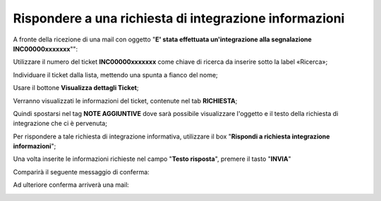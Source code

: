 .. _Tickets_inviati:

**Rispondere a una richiesta di integrazione informazioni**
===========================

A fronte della ricezione di una mail con oggetto "**E' stata effettuata un'integrazione alla segnalazione INC00000xxxxxxx**"": 

.. image:: img/100.40_Mail_da_Richiesta_Integrazione.png

Utilizzare il numero del ticket **INC00000xxxxxxx** come chiave di ricerca da inserire sotto la label «Ricerca»;

.. image:: img/100.40_RicercaStringaTicketDX.png

Individuare il ticket dalla lista, mettendo una spunta a fianco del nome;

.. image:: img/100.40_RicercaStringaTicketOkDX.png
    
Usare il bottone **Visualizza dettagli Ticket**;

.. image:: img/100.5_iconaDettagliTicket.png

Verranno visualizzati le informazioni del ticket, contenute nel tab **RICHIESTA**;
    
.. image:: img/100.5_DettagliTicketTag1.png

Quindi spostarsi nel tag **NOTE AGGIUNTIVE** dove sarà possibile visualizzare l'oggetto e il testo della richiesta di integrazione
che ci è pervenuta;

.. image:: img/100.40_NoteAggiuntive_Arrivate_in_Ticket.png


Per rispondere a tale richiesta di integrazione informativa, utilizzare il box "**Rispondi a richiesta integrazione informazioni**";

.. image:: img/100.40_Rispondi_Richiesta_Integrazione_Informazioni.png

Una volta inserite le informazioni richieste nel campo "**Testo risposta**", premere il tasto "**INVIA**"

.. image:: img/100.40_TestoRisposta_in_NoteAggiuntive_Arrivate_in_Ticket.png

Comparirà il seguente messaggio di conferma:

.. image:: img/100.40_Workinfo_correttamente_aggiunta.png

Ad ulteriore conferma arriverà una mail:

.. image:: img/100.40_Mail_da_Risposta_richiesta_integrazione.png

